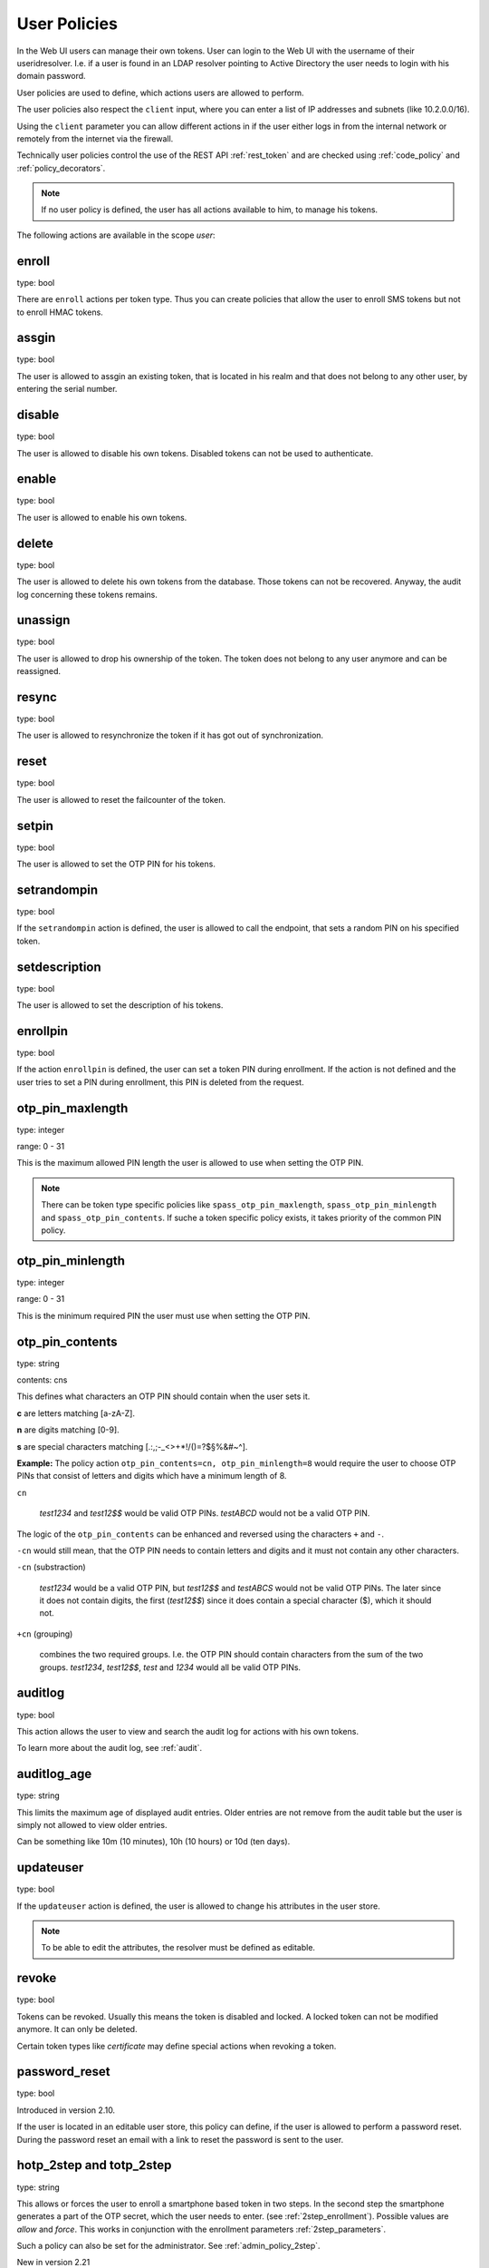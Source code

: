 .. _user_policies:

User Policies
-------------

.. index:: selfservice policies, user policies

In the Web UI users can manage their own tokens.
User can login to the Web UI with the username of their
useridresolver. I.e. if a user is found in an LDAP resolver pointing
to Active Directory the user needs to login with his domain
password.

User policies are used to define, which actions users are
allowed to perform.

.. index:: client policies

The user policies also respect the ``client`` input, where you
can enter a list of IP addresses and subnets (like 10.2.0.0/16).

Using the ``client`` parameter you can allow different actions in
if the user either logs in from the internal network
or remotely from the internet via the firewall.

Technically user policies control the use of the REST API
:ref:`rest_token` and are checked using :ref:`code_policy` and
:ref:`policy_decorators`.

.. note:: If no user policy is defined, the user has
   all actions available to him, to manage his tokens.

The following actions are available in the scope
*user*:

enroll
~~~~~~

type: bool

There are ``enroll`` actions per token type. Thus you can 
create policies that allow the user to enroll
SMS tokens but not to enroll HMAC tokens.

assgin
~~~~~~

type: bool

The user is allowed to assgin an existing token, that is
located in his realm and that does not belong to any other user,
by entering the serial number.

disable
~~~~~~~

type: bool

The user is allowed to disable his own tokens.
Disabled tokens can not be used to authenticate.

enable
~~~~~~

type: bool

The user is allowed to enable his own tokens.

delete
~~~~~~

type: bool

The user is allowed to delete his own tokens from the database.
Those tokens can not be recovered. Anyway, the audit log concerning
these tokens remains.

unassign
~~~~~~~~

type: bool

The user is allowed to drop his ownership of the token.
The token does not belong to any user anymore and can be
reassigned.

resync
~~~~~~

type: bool

The user is allowed to resynchronize the token if it has got out 
of synchronization.

reset
~~~~~

type: bool

The user is allowed to reset the failcounter of the token.

setpin
~~~~~~

type: bool 

The user is allowed to set the OTP PIN for his tokens.

setrandompin
~~~~~~~~~~~~

type: bool

If the ``setrandompin`` action is defined, the user
is allowed to call the endpoint, that sets a random PIN on his
specified token.

setdescription
~~~~~~~~~~~~~~

type: bool

The user is allowed to set the description of his tokens.

enrollpin
~~~~~~~~~

type: bool

If the action ``enrollpin`` is defined, the user
can set a token PIN during enrollment. If the action is not defined and
the user tries to set a PIN during enrollment, this PIN is deleted
from the request.

otp_pin_maxlength
~~~~~~~~~~~~~~~~~

.. index:: PIN policy, Token specific PIN policy

type: integer

range: 0 - 31

This is the maximum allowed PIN length the user is allowed to
use when setting the OTP PIN.

.. note:: There can be token type specific policies like
   ``spass_otp_pin_maxlength``, ``spass_otp_pin_minlength`` and
   ``spass_otp_pin_contents``. If suche a token specific policy exists, it takes
   priority of the common PIN policy.

otp_pin_minlength
~~~~~~~~~~~~~~~~~

type: integer

range: 0 - 31

This is the minimum required PIN the user must use when setting the
OTP PIN.

otp_pin_contents
~~~~~~~~~~~~~~~~

type: string

contents: cns

This defines what characters an OTP PIN should contain when the user
sets it.

**c** are letters matching [a-zA-Z].

**n** are digits matching [0-9].

**s** are special characters matching [.:,;-_<>+*!/()=?$§%&#~\^].

**Example:** The policy action ``otp_pin_contents=cn, otp_pin_minlength=8`` would
require the user to choose OTP PINs that consist of letters and digits
which have a minimum length of 8.

``cn``

   *test1234* and *test12$$* would be valid OTP PINs. *testABCD* would 
   not be a valid OTP PIN.

The logic of the ``otp_pin_contents`` can be enhanced and reversed using the
characters ``+`` and ``-``.

``-cn`` would still mean, that the OTP PIN needs to contain letters and digits
and it must not contain any other characters.

``-cn`` (substraction)

   *test1234* would be a valid OTP PIN, but *test12$$* and *testABCS* would
   not be valid OTP PINs. The later since it does not contain digits, the first 
   (*test12$$*) since it does contain a special character ($), which it should not.

``+cn`` (grouping)

   combines the two required groups. I.e. the OTP PIN should contain
   characters from the sum of the two groups.
   *test1234*, *test12$$*, *test*
   and *1234* would all be valid OTP PINs.


auditlog
~~~~~~~~
type: bool

This action allows the user to view and search the audit log
for actions with his own tokens.

To learn more about the audit log, see :ref:`audit`.

auditlog_age
~~~~~~~~~~~~

type: string

This limits the maximum age of displayed audit entries. Older entries are not
remove from the audit table but the user is simply not allowed to
view older entries.

Can be something like 10m (10 minutes), 10h (10 hours) or 10d (ten days).


updateuser
~~~~~~~~~~

.. index:: Edit User

type: bool

If the ``updateuser`` action is defined, the user is allowed to change his
attributes in the user store.

.. note:: To be able to edit the attributes, the resolver must be defined as
   editable.


revoke
~~~~~~

type: bool

Tokens can be revoked. Usually this means the token is disabled and locked.
A locked token can not be modified anymore. It can only be deleted.

Certain token types like *certificate* may define special actions when
revoking a token.


password_reset
~~~~~~~~~~~~~~

.. index:: reset password, password reset

type: bool

Introduced in version 2.10.

If the user is located in an editable user store, this policy can define, if
the user is allowed to perform a password reset. During the password reset an
email with a link to reset the password is sent to the user.


.. _user_policy_2step:

hotp_2step and totp_2step
~~~~~~~~~~~~~~~~~~~~~~~~~

type: string

This allows or forces the user to enroll a smartphone based token in two steps.
In the second step the smartphone generates a part of the OTP secret, which the user
needs to enter. (see :ref:`2step_enrollment`).
Possible values are *allow* and *force*.
This works in conjunction with the enrollment parameters :ref:`2step_parameters`.

Such a policy can also be set for the administrator. See :ref:`admin_policy_2step`.

New in version 2.21

sms_gateways
~~~~~~~~~~~~

type: string

Usually an SMS tokens sends the SMS via the SMS gateway that is system wide defined in the token settings.
This policy takes a blank separated list of configured SMS gateways.
It allows the user to define an individual SMS gateway during token enrollment.

New in version 3.0.